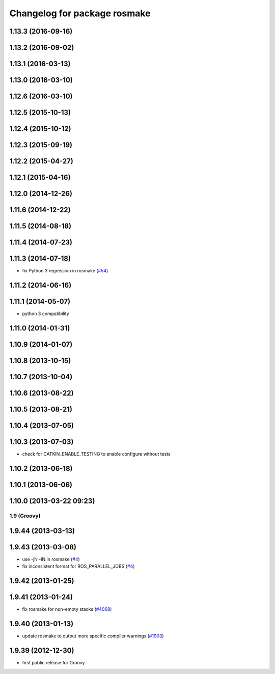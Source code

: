 ^^^^^^^^^^^^^^^^^^^^^^^^^^^^^
Changelog for package rosmake
^^^^^^^^^^^^^^^^^^^^^^^^^^^^^

1.13.3 (2016-09-16)
-------------------

1.13.2 (2016-09-02)
-------------------

1.13.1 (2016-03-13)
-------------------

1.13.0 (2016-03-10)
-------------------

1.12.6 (2016-03-10)
-------------------

1.12.5 (2015-10-13)
-------------------

1.12.4 (2015-10-12)
-------------------

1.12.3 (2015-09-19)
-------------------

1.12.2 (2015-04-27)
-------------------

1.12.1 (2015-04-16)
-------------------

1.12.0 (2014-12-26)
-------------------

1.11.6 (2014-12-22)
-------------------

1.11.5 (2014-08-18)
-------------------

1.11.4 (2014-07-23)
-------------------

1.11.3 (2014-07-18)
-------------------
* fix Python 3 regression in rosmake (`#54 <https://github.com/ros/ros/issues/54>`_)

1.11.2 (2014-06-16)
-------------------

1.11.1 (2014-05-07)
-------------------
* python 3 compatibility

1.11.0 (2014-01-31)
-------------------

1.10.9 (2014-01-07)
-------------------

1.10.8 (2013-10-15)
-------------------

1.10.7 (2013-10-04)
-------------------

1.10.6 (2013-08-22)
-------------------

1.10.5 (2013-08-21)
-------------------

1.10.4 (2013-07-05)
-------------------

1.10.3 (2013-07-03)
-------------------
* check for CATKIN_ENABLE_TESTING to enable configure without tests

1.10.2 (2013-06-18)
-------------------

1.10.1 (2013-06-06)
-------------------

1.10.0 (2013-03-22 09:23)
-------------------------

1.9 (Groovy)
============

1.9.44 (2013-03-13)
-------------------

1.9.43 (2013-03-08)
-------------------
* use -jN -lN in rosmake (`#4 <https://github.com/ros/ros/issues/4>`_)
* fix inconsistent format for ROS_PARALLEL_JOBS (`#4 <https://github.com/ros/ros/issues/4>`_)

1.9.42 (2013-01-25)
-------------------

1.9.41 (2013-01-24)
-------------------
* fix rosmake for non-empty stacks (`#4068 <https://code.ros.org/trac/ros/ticket/4068>`_)

1.9.40 (2013-01-13)
-------------------
* update rosmake to output more specific compiler warnings (`#1903 <https://code.ros.org/trac/ros/ticket/1903>`_)

1.9.39 (2012-12-30)
-------------------
* first public release for Groovy
